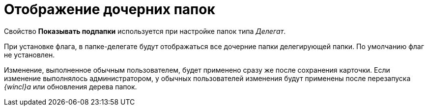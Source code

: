 = Отображение дочерних папок

Свойство [.keyword]*Показывать подпапки* используется при настройке папок типа _Делегат_.

При установке флага, в папке-делегате будут отображаться все дочерние папки делегирующей папки. По умолчанию флаг не установлен.

[.ph]#Изменение, выполненное обычным пользователем, будет применено сразу же после сохранения карточки. Если изменение выполнялось администратором, у обычных пользователей изменения будут применены после перезапуска _{wincl}а_ или обновления дерева папок.#
